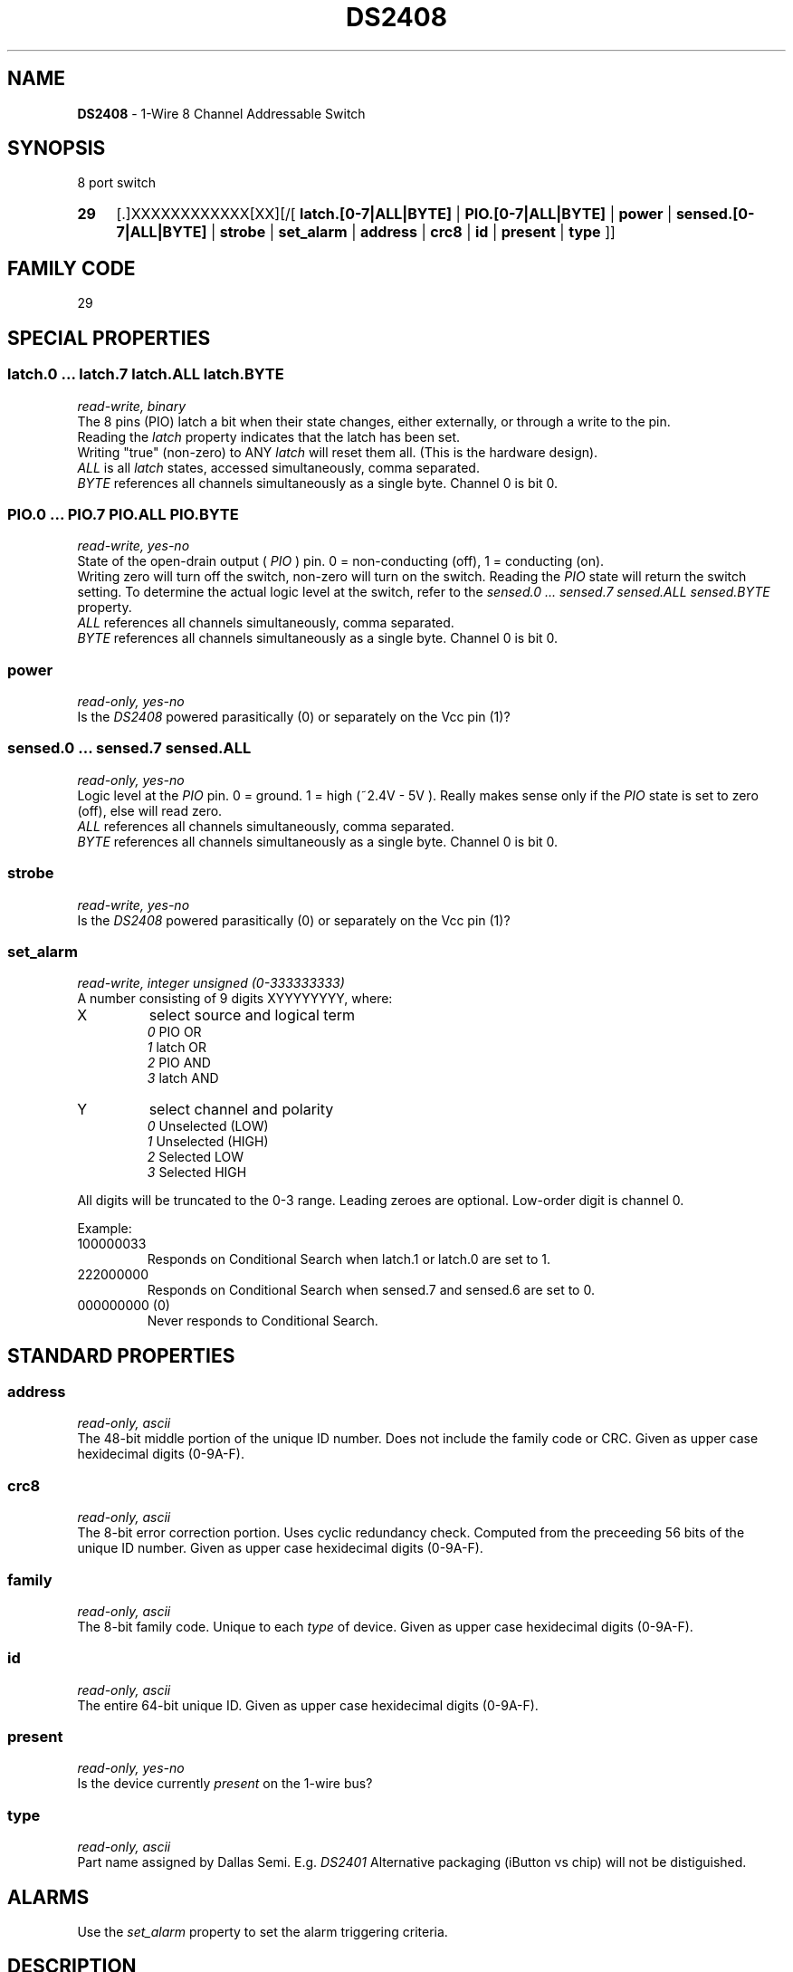 '\"
'\" Copyright (c) 2003-2004 Paul H Alfille, MD
'\" (palfille@earthlink.net)
'\"
'\" Device manual page for the OWFS -- 1-wire filesystem package
'\" Based on Dallas Semiconductor, Inc's datasheets, and trial and error.
'\"
'\" Free for all use. No waranty. None. Use at your own risk.
'\" $Id$
'\"
.TH DS2408 3  2003 "OWFS Manpage" "One-Wire File System"
.SH NAME
.B DS2408
- 1-Wire 8 Channel Addressable Switch
.SH SYNOPSIS
8 port switch
.HP
.B 29
[.]XXXXXXXXXXXX[XX][/[
.B latch.[0-7|ALL|BYTE]
|
.B PIO.[0-7|ALL|BYTE]
|
.B power
|
.B sensed.[0-7|ALL|BYTE]
|
.B strobe
|
.B set_alarm
|
.B address
|
.B crc8
|
.B id
|
.B present
|
.B type
]]
.SH FAMILY CODE
29
.SH SPECIAL PROPERTIES
.SS latch.0 ... latch.7 latch.ALL latch.BYTE
.I read-write, binary
.br
The 8 pins (PIO) latch a bit when their state changes, either externally, or through a write to the pin. 
.br
Reading the
.I latch
property indicates that the latch has been set.
.br
Writing "true" (non-zero) to ANY 
.I latch 
will reset them all. (This is the hardware design).
.br
.I ALL
is all 
.I latch 
states, accessed simultaneously, comma separated.
.br
.I BYTE
references all channels simultaneously as a single byte. Channel 0 is bit 0.
.SS PIO.0 ...  PIO.7 PIO.ALL PIO.BYTE
.I read-write, yes-no
.br
State of the open-drain output (
.I PIO
) pin. 0 = non-conducting (off), 1 = conducting (on).
.br
Writing zero will turn off the switch, non-zero will turn on the switch. Reading the
.I PIO
state will return the switch setting. To determine the actual logic level at the switch, refer to the
.I sensed.0 ... sensed.7 sensed.ALL sensed.BYTE
property.
.br
.I ALL
references all channels simultaneously, comma separated.
.br
.I BYTE
references all channels simultaneously as a single byte. Channel 0 is bit 0.
.SS power
.I read-only, yes-no
.br
Is the
.I DS2408
powered parasitically (0) or separately on the Vcc pin (1)?
.SS sensed.0 ... sensed.7 sensed.ALL
.I read-only, yes-no
.br
Logic level at the
.I PIO
pin. 0 = ground. 1 = high (~2.4V - 5V ). Really makes sense only if the
.I PIO
state is set to zero (off), else will read zero.
.br
.I ALL
references all channels simultaneously, comma separated.
.br
.I BYTE
references all channels simultaneously as a single byte. Channel 0 is bit 0.
.SS strobe
.I read-write, yes-no
.br
Is the
.I DS2408
powered parasitically (0) or separately on the Vcc pin (1)?
.SS set_alarm
.I read-write, integer unsigned (0-333333333)
.br
A number consisting of 9 digits XYYYYYYYY, where:
.TP
X
select source and logical term 
.br 
.I 0
PIO   OR 
.br 
.I 1
latch OR 
.br 
.I 2
PIO   AND 
.br 
.I 3
latch AND
.TP
Y
select channel and polarity
.br 
.I 0
Unselected (LOW) 
.br
.I 1
Unselected (HIGH) 
.br
.I 2
Selected    LOW 
.br
.I 3
Selected    HIGH
.PP
All digits will be truncated to the 0-3 range. Leading zeroes are optional. Low-order digit is channel 0.
.PP
Example:
.TP
100000033
Responds on Conditional Search when latch.1 or latch.0 are set to 1.
.TP
222000000
Responds on Conditional Search when sensed.7 and sensed.6 are set to 0.
.TP
000000000 (0)
Never responds to Conditional Search.
.SH STANDARD PROPERTIES
.SS address
.I read-only, ascii
.br
The 48-bit middle portion of the unique ID number. Does not include the family code or CRC. Given as upper case hexidecimal digits (0-9A-F).
.SS crc8
.I read-only, ascii
.br
The 8-bit error correction portion. Uses cyclic redundancy check. Computed from the preceeding 56 bits of the unique ID number. Given as upper case hexidecimal digits (0-9A-F).
.SS family
.I read-only, ascii
.br
The 8-bit family code. Unique to each
.I type
of device. Given as upper case hexidecimal digits (0-9A-F).
.SS id
.I read-only, ascii
.br
The entire 64-bit unique ID. Given as upper case hexidecimal digits (0-9A-F).
.SS present
.I read-only, yes-no
.br
Is the device currently
.I present
on the 1-wire bus?
.SS type
.I read-only, ascii
.br
Part name assigned by Dallas Semi. E.g.
.I DS2401
Alternative packaging (iButton vs chip) will not be distiguished.
.SH ALARMS
Use the
.I set_alarm
property to set the alarm triggering criteria.
.SH DESCRIPTION
This is a 1-wire bus device. The 1-wire bus is a simple networking system created by Dalla Semiconductor that allows low-cost low-power communication over a single wire (plus ground). Power is often delivered "parasitically" from the same data line. Each device has a unique unalterable ID and can be individually addressed.
.PP
The
.B DS2408
allows control of other devices, like LEDs and relays. It extends the
.B DS2406
to 8 channels and includes memory.
.br
Alternative switches include the
.B DS2406, DS2407
and even
.B DS2450
.SH ADDRESSING
All 1-wire devices are factory assigned a unique 64-bit address. This address is of the form:
.TP
.B Family Code
8 bits
.TP
.B Address
48 bits
.TP
.B CRC
8 bits
.IP
.PP
Addressing under OWFS is in hexidecimal, of form:
.IP
.B 01.123456789ABC
.PP
where
.B 01
is an example 8-bit family code, and
.B 12345678ABC
is an example 48 bit address.
.PP
The dot is optional, and the CRC code can included. If included, it must be correct.
.SH DATASHEET
http://pdfserv.maxim-ic.com/en/ds/DS2408.pdf
.SH FILES
.TP
libow.so
Library providing most of the OWFS system. Bus master control, data parsing, etc.
.TP
owfs
Filesystem implementation. User space, using the FUSE kernel module.
.TP
owhttpd
Web server implementation of the OWFS system.
.SH SEE ALSO
owfs(1)
owhttpd(1)
DS2401(3)
DS2502(3)
DS2505(3)
DS2506(3)
DS1992(3)
DS1993(3)
DS1995(3)
DS1996(3)
LCD(3)
.SH AVAILABILITY
http://owfs.sourceforge.net
.SH AUTHOR
Paul Alfille (palfille@earthlink.net)
